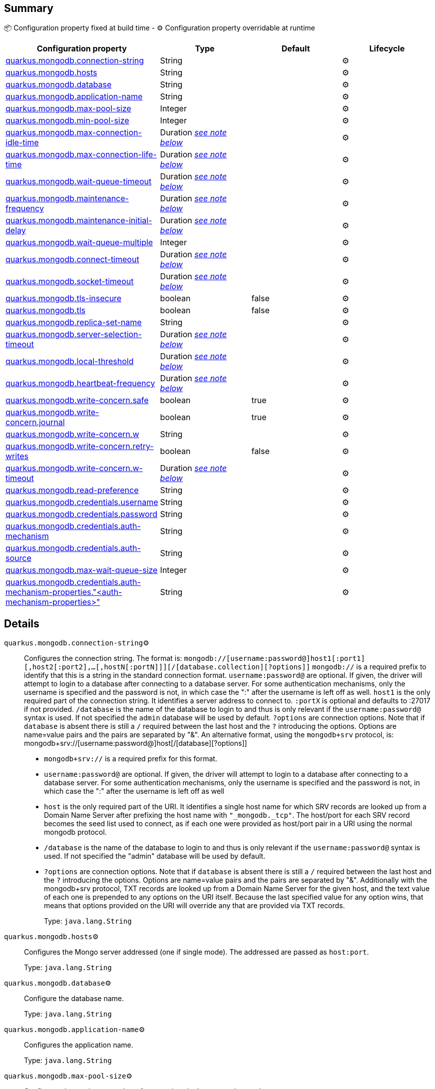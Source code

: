 == Summary

📦 Configuration property fixed at build time - ⚙️️ Configuration property overridable at runtime 
|===
|Configuration property|Type|Default|Lifecycle

|<<quarkus.mongodb.connection-string, quarkus.mongodb.connection-string>>
|String 
|
| ⚙️

|<<quarkus.mongodb.hosts, quarkus.mongodb.hosts>>
|String 
|
| ⚙️

|<<quarkus.mongodb.database, quarkus.mongodb.database>>
|String 
|
| ⚙️

|<<quarkus.mongodb.application-name, quarkus.mongodb.application-name>>
|String 
|
| ⚙️

|<<quarkus.mongodb.max-pool-size, quarkus.mongodb.max-pool-size>>
|Integer 
|
| ⚙️

|<<quarkus.mongodb.min-pool-size, quarkus.mongodb.min-pool-size>>
|Integer 
|
| ⚙️

|<<quarkus.mongodb.max-connection-idle-time, quarkus.mongodb.max-connection-idle-time>>
|Duration <<duration-note-anchor, _see note below_>>
|
| ⚙️

|<<quarkus.mongodb.max-connection-life-time, quarkus.mongodb.max-connection-life-time>>
|Duration <<duration-note-anchor, _see note below_>>
|
| ⚙️

|<<quarkus.mongodb.wait-queue-timeout, quarkus.mongodb.wait-queue-timeout>>
|Duration <<duration-note-anchor, _see note below_>>
|
| ⚙️

|<<quarkus.mongodb.maintenance-frequency, quarkus.mongodb.maintenance-frequency>>
|Duration <<duration-note-anchor, _see note below_>>
|
| ⚙️

|<<quarkus.mongodb.maintenance-initial-delay, quarkus.mongodb.maintenance-initial-delay>>
|Duration <<duration-note-anchor, _see note below_>>
|
| ⚙️

|<<quarkus.mongodb.wait-queue-multiple, quarkus.mongodb.wait-queue-multiple>>
|Integer 
|
| ⚙️

|<<quarkus.mongodb.connect-timeout, quarkus.mongodb.connect-timeout>>
|Duration <<duration-note-anchor, _see note below_>>
|
| ⚙️

|<<quarkus.mongodb.socket-timeout, quarkus.mongodb.socket-timeout>>
|Duration <<duration-note-anchor, _see note below_>>
|
| ⚙️

|<<quarkus.mongodb.tls-insecure, quarkus.mongodb.tls-insecure>>
|boolean 
|false
| ⚙️

|<<quarkus.mongodb.tls, quarkus.mongodb.tls>>
|boolean 
|false
| ⚙️

|<<quarkus.mongodb.replica-set-name, quarkus.mongodb.replica-set-name>>
|String 
|
| ⚙️

|<<quarkus.mongodb.server-selection-timeout, quarkus.mongodb.server-selection-timeout>>
|Duration <<duration-note-anchor, _see note below_>>
|
| ⚙️

|<<quarkus.mongodb.local-threshold, quarkus.mongodb.local-threshold>>
|Duration <<duration-note-anchor, _see note below_>>
|
| ⚙️

|<<quarkus.mongodb.heartbeat-frequency, quarkus.mongodb.heartbeat-frequency>>
|Duration <<duration-note-anchor, _see note below_>>
|
| ⚙️

|<<quarkus.mongodb.write-concern.safe, quarkus.mongodb.write-concern.safe>>
|boolean 
|true
| ⚙️

|<<quarkus.mongodb.write-concern.journal, quarkus.mongodb.write-concern.journal>>
|boolean 
|true
| ⚙️

|<<quarkus.mongodb.write-concern.w, quarkus.mongodb.write-concern.w>>
|String 
|
| ⚙️

|<<quarkus.mongodb.write-concern.retry-writes, quarkus.mongodb.write-concern.retry-writes>>
|boolean 
|false
| ⚙️

|<<quarkus.mongodb.write-concern.w-timeout, quarkus.mongodb.write-concern.w-timeout>>
|Duration <<duration-note-anchor, _see note below_>>
|
| ⚙️

|<<quarkus.mongodb.read-preference, quarkus.mongodb.read-preference>>
|String 
|
| ⚙️

|<<quarkus.mongodb.credentials.username, quarkus.mongodb.credentials.username>>
|String 
|
| ⚙️

|<<quarkus.mongodb.credentials.password, quarkus.mongodb.credentials.password>>
|String 
|
| ⚙️

|<<quarkus.mongodb.credentials.auth-mechanism, quarkus.mongodb.credentials.auth-mechanism>>
|String 
|
| ⚙️

|<<quarkus.mongodb.credentials.auth-source, quarkus.mongodb.credentials.auth-source>>
|String 
|
| ⚙️

|<<quarkus.mongodb.max-wait-queue-size, quarkus.mongodb.max-wait-queue-size>>
|Integer 
|
| ⚙️

|<<quarkus.mongodb.credentials.auth-mechanism-properties.auth-mechanism-properties, quarkus.mongodb.credentials.auth-mechanism-properties."<auth-mechanism-properties>">>
|String 
|
| ⚙️
|===


== Details

[[quarkus.mongodb.connection-string]]
`quarkus.mongodb.connection-string`⚙️:: Configures the connection string. The format is: `mongodb://[username:password@]host1[:port1][,host2[:port2],...[,hostN[:portN]]][/[database.collection][?options]]` 
 `mongodb://` is a required prefix to identify that this is a string in the standard connection format. 
 `username:password@` are optional. If given, the driver will attempt to login to a database after connecting to a database server. For some authentication mechanisms, only the username is specified and the password is not, in which case the ":" after the username is left off as well. 
 `host1` is the only required part of the connection string. It identifies a server address to connect to. 
 `:portX` is optional and defaults to :27017 if not provided. 
 `/database` is the name of the database to login to and thus is only relevant if the `username:password@` syntax is used. If not specified the `admin` database will be used by default. 
 `?options` are connection options. Note that if `database` is absent there is still a `/` required between the last host and the `?` introducing the options. Options are name=value pairs and the pairs are separated by "&". 
 An alternative format, using the `mongodb+srv` protocol, is:  mongodb+srv://[username:password@]host[/[database][?options]]   
 - `mongodb+srv://` is a required prefix for this format. 
 - `username:password@` are optional. If given, the driver will attempt to login to a database after connecting to a database server. For some authentication mechanisms, only the username is specified and the password is not, in which case the ":" after the username is left off as well 
 - `host` is the only required part of the URI. It identifies a single host name for which SRV records are looked up from a Domain Name Server after prefixing the host name with `"_mongodb._tcp"`. The host/port for each SRV record becomes the seed list used to connect, as if each one were provided as host/port pair in a URI using the normal mongodb protocol. 
 - `/database` is the name of the database to login to and thus is only relevant if the `username:password@` syntax is used. If not specified the "admin" database will be used by default. 
 - `?options` are connection options. Note that if `database` is absent there is still a `/` required between the last host and the `?` introducing the options. Options are name=value pairs and the pairs are separated by "&". Additionally with the mongodb+srv protocol, TXT records are looked up from a Domain Name Server for the given host, and the text value of each one is prepended to any options on the URI itself. Because the last specified value for any option wins, that means that options provided on the URI will override any that are provided via TXT records. 
+
Type: `java.lang.String` +



[[quarkus.mongodb.hosts]]
`quarkus.mongodb.hosts`⚙️:: Configures the Mongo server addressed (one if single mode). The addressed are passed as `host:port`.
+
Type: `java.lang.String` +



[[quarkus.mongodb.database]]
`quarkus.mongodb.database`⚙️:: Configure the database name.
+
Type: `java.lang.String` +



[[quarkus.mongodb.application-name]]
`quarkus.mongodb.application-name`⚙️:: Configures the application name.
+
Type: `java.lang.String` +



[[quarkus.mongodb.max-pool-size]]
`quarkus.mongodb.max-pool-size`⚙️:: Configures the maximum number of connections in the connection pool.
+
Type: `java.lang.Integer` +



[[quarkus.mongodb.min-pool-size]]
`quarkus.mongodb.min-pool-size`⚙️:: Configures the minimum number of connections in the connection pool.
+
Type: `java.lang.Integer` +



[[quarkus.mongodb.max-connection-idle-time]]
`quarkus.mongodb.max-connection-idle-time`⚙️:: Maximum idle time of a pooled connection. A connection that exceeds this limit will be closed.
+
Type: `java.time.Duration` +



[[quarkus.mongodb.max-connection-life-time]]
`quarkus.mongodb.max-connection-life-time`⚙️:: Maximum life time of a pooled connection. A connection that exceeds this limit will be closed.
+
Type: `java.time.Duration` +



[[quarkus.mongodb.wait-queue-timeout]]
`quarkus.mongodb.wait-queue-timeout`⚙️:: The maximum wait time that a thread may wait for a connection to become available.
+
Type: `java.time.Duration` +



[[quarkus.mongodb.maintenance-frequency]]
`quarkus.mongodb.maintenance-frequency`⚙️:: Configures the time period between runs of the maintenance job.
+
Type: `java.time.Duration` +



[[quarkus.mongodb.maintenance-initial-delay]]
`quarkus.mongodb.maintenance-initial-delay`⚙️:: Configures period of time to wait before running the first maintenance job on the connection pool.
+
Type: `java.time.Duration` +



[[quarkus.mongodb.wait-queue-multiple]]
`quarkus.mongodb.wait-queue-multiple`⚙️:: This multiplier, multiplied with the `maxPoolSize` setting, gives the maximum number of threads that may be waiting for a connection to become available from the pool. All further threads will get an exception right away.
+
Type: `java.lang.Integer` +



[[quarkus.mongodb.connect-timeout]]
`quarkus.mongodb.connect-timeout`⚙️:: How long a connection can take to be opened before timing out.
+
Type: `java.time.Duration` +



[[quarkus.mongodb.socket-timeout]]
`quarkus.mongodb.socket-timeout`⚙️:: How long a send or receive on a socket can take before timing out.
+
Type: `java.time.Duration` +



[[quarkus.mongodb.tls-insecure]]
`quarkus.mongodb.tls-insecure`⚙️:: If connecting with TLS, this option enables insecure TLS connections.
+
Type: `boolean` +
Defaults to: `false` +



[[quarkus.mongodb.tls]]
`quarkus.mongodb.tls`⚙️:: Whether to connect using TLS.
+
Type: `boolean` +
Defaults to: `false` +



[[quarkus.mongodb.replica-set-name]]
`quarkus.mongodb.replica-set-name`⚙️:: Implies that the hosts given are a seed list, and the driver will attempt to find all members of the set.
+
Type: `java.lang.String` +



[[quarkus.mongodb.server-selection-timeout]]
`quarkus.mongodb.server-selection-timeout`⚙️:: How long the driver will wait for server selection to succeed before throwing an exception.
+
Type: `java.time.Duration` +



[[quarkus.mongodb.local-threshold]]
`quarkus.mongodb.local-threshold`⚙️:: When choosing among multiple MongoDB servers to send a request, the driver will only send that request to a server whose ping time is less than or equal to the server with the fastest ping time plus the local threshold.
+
Type: `java.time.Duration` +



[[quarkus.mongodb.heartbeat-frequency]]
`quarkus.mongodb.heartbeat-frequency`⚙️:: The frequency that the driver will attempt to determine the current state of each server in the cluster.
+
Type: `java.time.Duration` +



[[quarkus.mongodb.write-concern.safe]]
`quarkus.mongodb.write-concern.safe`⚙️:: Configures the safety. If set to `true`: the driver ensures that all writes are acknowledged by the MongoDB server, or else throws an exception. (see also `w` and `wtimeoutMS`). If set fo 
 - `false`: the driver does not ensure that all writes are acknowledged by the MongoDB server.
+
Type: `boolean` +
Defaults to: `true` +



[[quarkus.mongodb.write-concern.journal]]
`quarkus.mongodb.write-concern.journal`⚙️:: Configures the journal writing aspect. If set to `true`: the driver waits for the server to group commit to the journal file on disk. If set to `false`: the driver does not wait for the server to group commit to the journal file on disk.
+
Type: `boolean` +
Defaults to: `true` +



[[quarkus.mongodb.write-concern.w]]
`quarkus.mongodb.write-concern.w`⚙️:: When set, the driver adds `w: wValue` to all write commands. It requires `safe` to be `true`. The value is typically a number, but can also be the `majority` string.
+
Type: `java.lang.String` +



[[quarkus.mongodb.write-concern.retry-writes]]
`quarkus.mongodb.write-concern.retry-writes`⚙️:: If set to `true`, the driver will retry supported write operations if they fail due to a network error.
+
Type: `boolean` +
Defaults to: `false` +



[[quarkus.mongodb.write-concern.w-timeout]]
`quarkus.mongodb.write-concern.w-timeout`⚙️:: When set, the driver adds `wtimeout : ms` to all write commands. It requires `safe` to be `true`.
+
Type: `java.time.Duration` +



[[quarkus.mongodb.read-preference]]
`quarkus.mongodb.read-preference`⚙️:: Configures the read preferences. Supported values are: `primary|primaryPreferred|secondary|secondaryPreferred|nearest`
+
Type: `java.lang.String` +



[[quarkus.mongodb.credentials.username]]
`quarkus.mongodb.credentials.username`⚙️:: Configures the username.
+
Type: `java.lang.String` +



[[quarkus.mongodb.credentials.password]]
`quarkus.mongodb.credentials.password`⚙️:: Configures the password.
+
Type: `java.lang.String` +



[[quarkus.mongodb.credentials.auth-mechanism]]
`quarkus.mongodb.credentials.auth-mechanism`⚙️:: Configures the authentication mechanism to use if a credential was supplied. The default is unspecified, in which case the client will pick the most secure mechanism available based on the sever version. For the GSSAPI and MONGODB-X509 mechanisms, no password is accepted, only the username. Supported values: `MONGO-CR|GSSAPI|PLAIN|MONGODB-X509`
+
Type: `java.lang.String` +



[[quarkus.mongodb.credentials.auth-source]]
`quarkus.mongodb.credentials.auth-source`⚙️:: Configures the source of the authentication credentials. This is typically the database that the credentials have been created. The value defaults to the database specified in the path portion of the connection string or in the 'database' configuration property.. If the database is specified in neither place, the default value is `admin`. This option is only respected when using the MONGO-CR mechanism (the default).
+
Type: `java.lang.String` +



[[quarkus.mongodb.max-wait-queue-size]]
`quarkus.mongodb.max-wait-queue-size`⚙️:: Configures the maximum number of concurrent operations allowed to wait for a server to become available. All further operations will get an exception immediately.
+
Type: `java.lang.Integer` +



[[quarkus.mongodb.credentials.auth-mechanism-properties.auth-mechanism-properties]]
`quarkus.mongodb.credentials.auth-mechanism-properties."<auth-mechanism-properties>"`⚙️:: Allows passing authentication mechanism properties.
+
Type: `java.lang.String` +



[NOTE]
[[duration-note-anchor]]
.About the Duration format
====
The format for durations uses the standard `java.time.Duration` format.
You can learn more about it in the link:https://docs.oracle.com/javase/8/docs/api/java/time/Duration.html#parse-java.lang.CharSequence-[Duration#parse() javadoc].

You can also provide duration values starting with a number.
In this case, if the value consists only of a number, the converter treats the value as seconds.
Otherwise, `PT` is implicitly appended to the value to obtain a standard `java.time.Duration` format.
====
